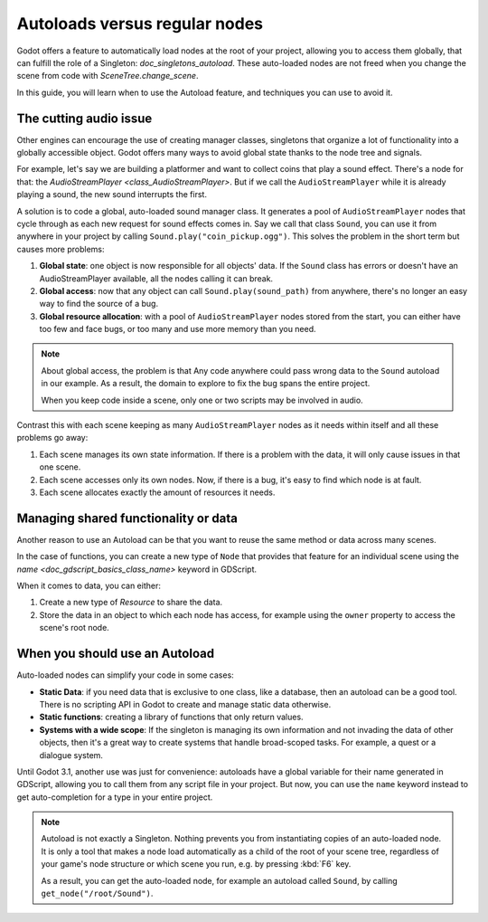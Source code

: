 .. _doc_autoloads_versus_internal_nodes:

Autoloads versus regular nodes
==============================

Godot offers a feature to automatically load nodes at the root of your project,
allowing you to access them globally, that can fulfill the role of a Singleton:
`doc_singletons_autoload`. These auto-loaded nodes are not freed when you
change the scene from code with `SceneTree.change_scene`.

In this guide, you will learn when to use the Autoload feature, and techniques
you can use to avoid it.

The cutting audio issue
-----------------------

Other engines can encourage the use of creating manager classes, singletons that
organize a lot of functionality into a globally accessible object. Godot offers
many ways to avoid global state thanks to the node tree and signals.

For example, let's say we are building a platformer and want to collect coins
that play a sound effect. There's a node for that: the `AudioStreamPlayer
<class_AudioStreamPlayer>`. But if we call the ``AudioStreamPlayer`` while it is
already playing a sound, the new sound interrupts the first.

A solution is to code a global, auto-loaded sound manager class. It generates a
pool of ``AudioStreamPlayer`` nodes that cycle through as each new request for
sound effects comes in. Say we call that class ``Sound``, you can use it from
anywhere in your project by calling ``Sound.play("coin_pickup.ogg")``. This
solves the problem in the short term but causes more problems:

1. **Global state**: one object is now responsible for all objects' data. If the
   ``Sound`` class has errors or doesn't have an AudioStreamPlayer available,
   all the nodes calling it can break.

2. **Global access**: now that any object can call ``Sound.play(sound_path)``
   from anywhere, there's no longer an easy way to find the source of a bug.

3. **Global resource allocation**: with a pool of ``AudioStreamPlayer`` nodes
   stored from the start, you can either have too few and face bugs, or too many
   and use more memory than you need.

.. note::

   About global access, the problem is that Any code anywhere could pass wrong
   data to the ``Sound`` autoload in our example. As a result, the domain to
   explore to fix the bug spans the entire project.

   When you keep code inside a scene, only one or two scripts may be
   involved in audio.

Contrast this with each scene keeping as many ``AudioStreamPlayer`` nodes as it
needs within itself and all these problems go away:

1. Each scene manages its own state information. If there is a problem with the
   data, it will only cause issues in that one scene.

2. Each scene accesses only its own nodes. Now, if there is
   a bug, it's easy to find which node is at fault.

3. Each scene allocates exactly the amount of resources it needs.

Managing shared functionality or data
-------------------------------------

Another reason to use an Autoload can be that you want to reuse the same method
or data across many scenes.

In the case of functions, you can create a new type of ``Node`` that provides
that feature for an individual scene using the `name
<doc_gdscript_basics_class_name>` keyword in GDScript.

When it comes to data, you can either:

1. Create a new type of `Resource` to share the data.

2. Store the data in an object to which each node has access, for example using
   the ``owner`` property to access the scene's root node.

When you should use an Autoload
-------------------------------

Auto-loaded nodes can simplify your code in some cases:

- **Static Data**: if you need data that is exclusive to one class, like a
  database, then an autoload can be a good tool. There is no scripting API in
  Godot to create and manage static data otherwise.

- **Static functions**: creating a library of functions that only return values.

- **Systems with a wide scope**: If the singleton is managing its own
  information and not invading the data of other objects, then it's a great way to
  create systems that handle broad-scoped tasks. For example, a quest or a
  dialogue system.

Until Godot 3.1, another use was just for convenience: autoloads have a global
variable for their name generated in GDScript, allowing you to call them from
any script file in your project. But now, you can use the ``name`` keyword
instead to get auto-completion for a type in your entire project.

.. note::

   Autoload is not exactly a Singleton. Nothing prevents you from instantiating
   copies of an auto-loaded node. It is only a tool that makes a node load
   automatically as a child of the root of your scene tree, regardless of your
   game's node structure or which scene you run, e.g. by pressing :kbd:`F6` key.

   As a result, you can get the auto-loaded node, for example an autoload called
   ``Sound``, by calling ``get_node("/root/Sound")``.
